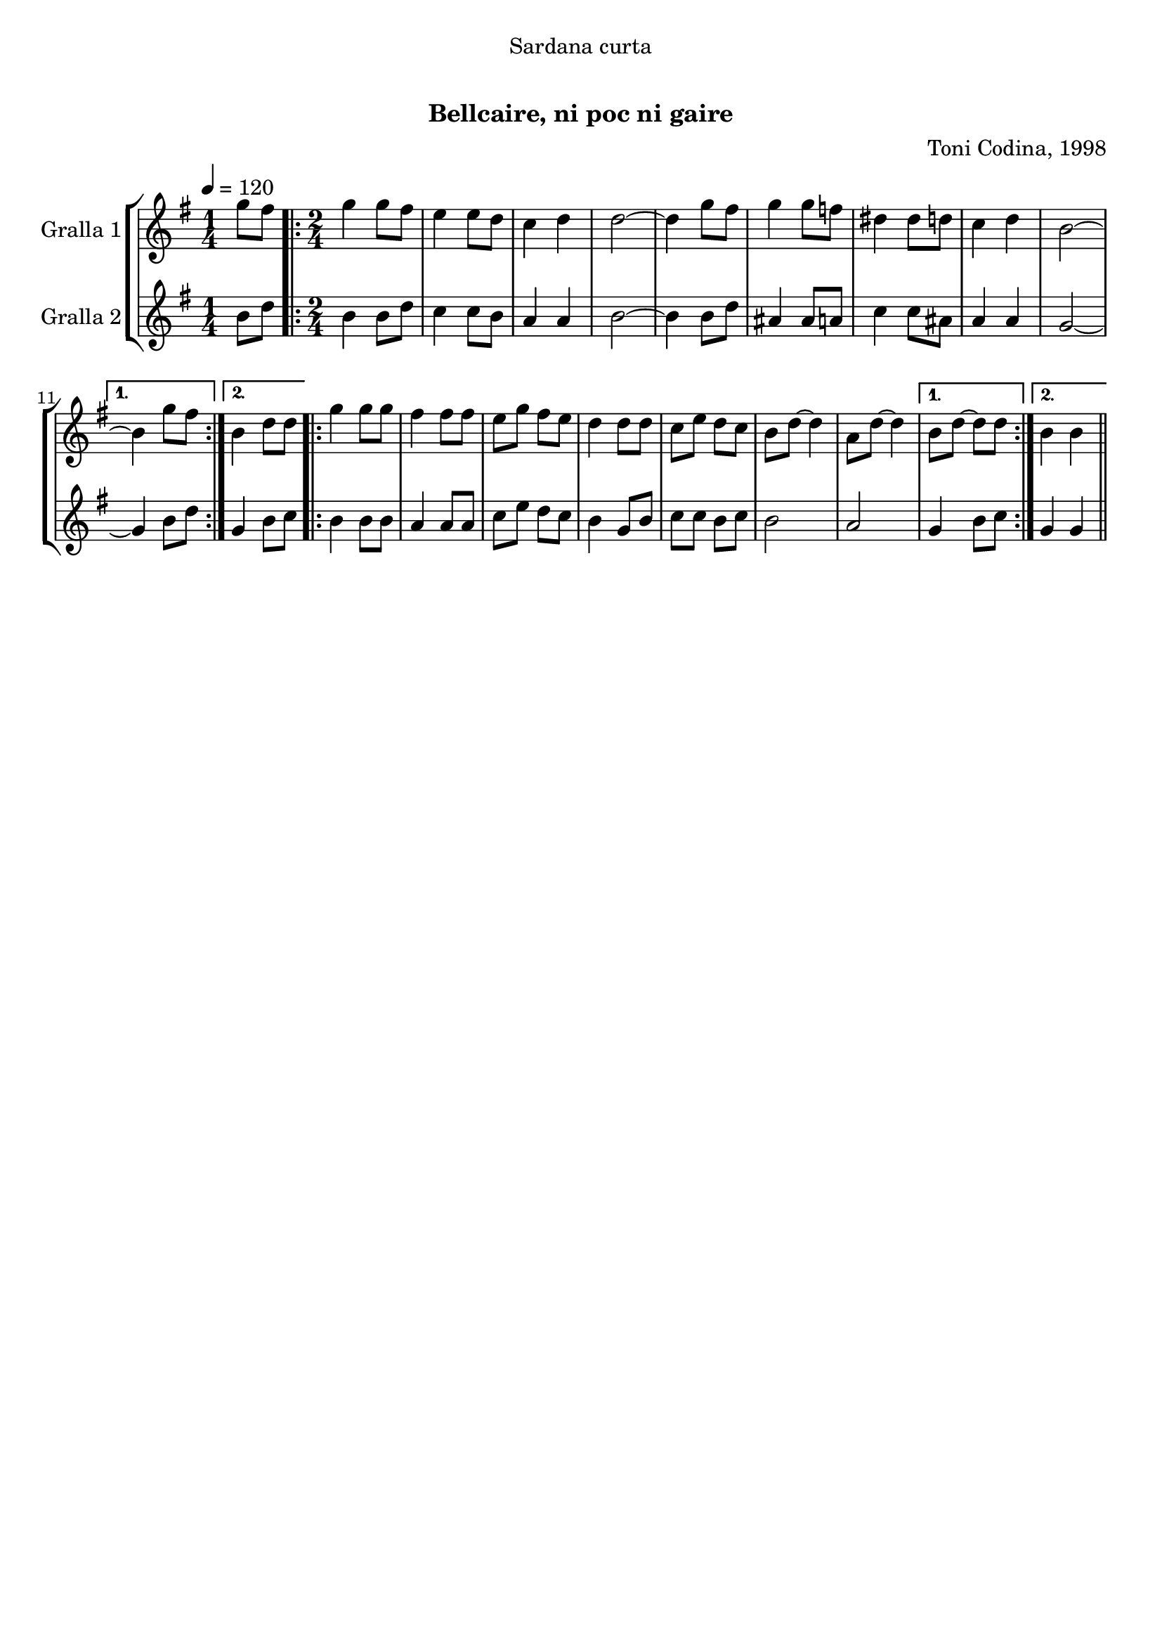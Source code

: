 \version "2.16.0"

\header {
  dedication="Sardana curta"
  title="  "
  subtitle="Bellcaire, ni poc ni gaire"
  subsubtitle=""
  poet=""
  meter=""
  piece=""
  composer="Toni Codina, 1998"
  arranger=""
  opus=""
  instrument=""
  copyright="     "
  tagline="  "
}

liniaroAa =
\relative g''
{
  \tempo 4=120
  \clef treble
  \key g \major
  \time 1/4
  g8 fis  |
  \time 2/4   \repeat volta 2 { g4 g8 fis  |
  e4 e8 d  |
  c4 d  |
  %05
  d2 ~  |
  d4 g8 fis  |
  g4 g8 f  |
  dis4 dis8 d  |
  c4 d  |
  %10
  b2 ~ }
  \alternative { { b4 g'8 fis }
  { b,4 d8 d } }
  \repeat volta 2 { g4 g8 g  |
  fis4 fis8 fis  |
  %15
  e8 g fis e  |
  d4 d8 d  |
  c8 e d c  |
  b8 d ~ d4  |
  a8 d ~ d4 }
  %20
  \alternative { { b8 d ~ d d }
  { b4 b } } \bar "||"
}

liniaroAb =
\relative b'
{
  \tempo 4=120
  \clef treble
  \key g \major
  \time 1/4
  b8 d  |
  \time 2/4   \repeat volta 2 { b4 b8 d  |
  c4 c8 b  |
  a4 a  |
  %05
  b2 ~  |
  b4 b8 d  |
  ais4 ais8 a  |
  c4 c8 ais  |
  a4 a  |
  %10
  g2 ~ }
  \alternative { { g4 b8 d }
  { g,4 b8 c } }
  \repeat volta 2 { b4 b8 b  |
  a4 a8 a  |
  %15
  c8 e d c  |
  b4 g8 b  |
  c8 c b c  |
  b2  |
  a2 }
  %20
  \alternative { { g4 b8 c }
  { g4 g } } \bar "||"
}

\book {

\paper {
  print-page-number = false
}

\bookpart {
  \score {
    \new StaffGroup {
      \override Score.RehearsalMark #'self-alignment-X = #LEFT
      <<
        \new Staff \with {instrumentName = #"Gralla 1" } \liniaroAa
        \new Staff \with {instrumentName = #"Gralla 2" } \liniaroAb
      >>
    }
    \layout {}
  }\score { \unfoldRepeats
    \new StaffGroup {
      \override Score.RehearsalMark #'self-alignment-X = #LEFT
      <<
        \new Staff \with {instrumentName = #"Gralla 1" } \liniaroAa
        \new Staff \with {instrumentName = #"Gralla 2" } \liniaroAb
      >>
    }
    \midi {}
  }
}

\bookpart {
  \header {}
  \score {
    \new StaffGroup {
      \override Score.RehearsalMark #'self-alignment-X = #LEFT
      <<
        \new Staff \with {instrumentName = #"Gralla 1" } \liniaroAa
      >>
    }
    \layout {}
  }\score { \unfoldRepeats
    \new StaffGroup {
      \override Score.RehearsalMark #'self-alignment-X = #LEFT
      <<
        \new Staff \with {instrumentName = #"Gralla 1" } \liniaroAa
      >>
    }
    \midi {}
  }
}

\bookpart {
  \header {}
  \score {
    \new StaffGroup {
      \override Score.RehearsalMark #'self-alignment-X = #LEFT
      <<
        \new Staff \with {instrumentName = #"Gralla 2" } \liniaroAb
      >>
    }
    \layout {}
  }\score { \unfoldRepeats
    \new StaffGroup {
      \override Score.RehearsalMark #'self-alignment-X = #LEFT
      <<
        \new Staff \with {instrumentName = #"Gralla 2" } \liniaroAb
      >>
    }
    \midi {}
  }
}

}

\book {

\paper {
  print-page-number = false
  #(set-paper-size "a6landscape")
  #(layout-set-staff-size 14)
}

\bookpart {
  \header {}
  \score {
    \new StaffGroup {
      \override Score.RehearsalMark #'self-alignment-X = #LEFT
      <<
        \new Staff \with {instrumentName = #"Gralla 1" } \liniaroAa
      >>
    }
    \layout {}
  }
}

\bookpart {
  \header {}
  \score {
    \new StaffGroup {
      \override Score.RehearsalMark #'self-alignment-X = #LEFT
      <<
        \new Staff \with {instrumentName = #"Gralla 2" } \liniaroAb
      >>
    }
    \layout {}
  }
}

}

